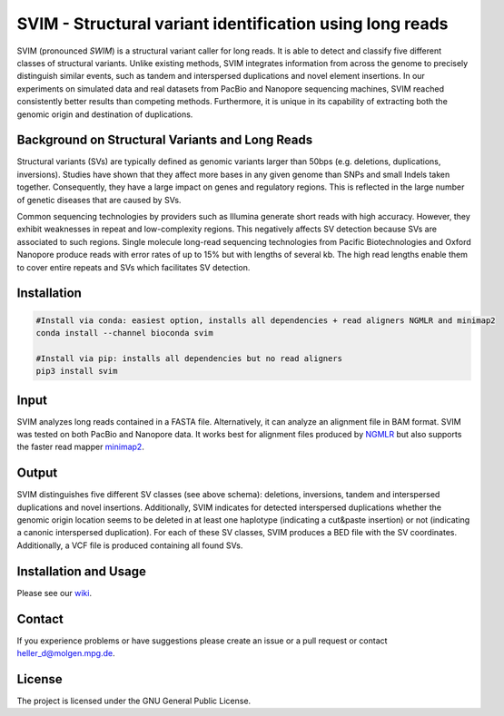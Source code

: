 SVIM - Structural variant identification using long reads
=========================================================

.. image:: https://badge.fury.io/py/svim.svg
    :target: https://badge.fury.io/py/svim

.. image:: https://img.shields.io/badge/install%20with-bioconda-brightgreen.svg
    :target: http://bioconda.github.io

SVIM (pronounced *SWIM*) is a structural variant caller for long reads. It is able to detect and classify five different classes of structural variants.  Unlike existing methods, SVIM integrates information from across the genome to precisely distinguish similar events, such as tandem and interspersed duplications and novel element insertions. In our experiments on simulated data and real datasets from PacBio and Nanopore sequencing machines, SVIM reached consistently better results than competing methods. Furthermore, it is unique in its capability of extracting both the genomic origin and destination of duplications.

Background on Structural Variants and Long Reads
------------------------------------------------

.. image:: https://raw.githubusercontent.com/eldariont/svim/master/docs/SVclasses.png
    :align: center

Structural variants (SVs) are typically defined as genomic variants larger than 50bps (e.g. deletions, duplications, inversions). Studies have shown that they affect more bases in any given genome than SNPs and small Indels taken together. Consequently, they have a large impact on genes and regulatory regions. This is reflected in the large number of genetic diseases that are caused by SVs.

Common sequencing technologies by providers such as Illumina generate short reads with high accuracy. However, they exhibit weaknesses in repeat and low-complexity regions. This negatively affects SV detection because SVs are associated to such regions. Single molecule long-read sequencing technologies from Pacific Biotechnologies and Oxford Nanopore produce reads with error rates of up to 15% but with lengths of several kb. The high read lengths enable them to cover entire repeats and SVs which facilitates SV detection.

Installation
------------

.. code-block:: bash

    #Install via conda: easiest option, installs all dependencies + read aligners NGMLR and minimap2
    conda install --channel bioconda svim

    #Install via pip: installs all dependencies but no read aligners
    pip3 install svim


Input
-----

SVIM analyzes long reads contained in a FASTA file. Alternatively, it can analyze an alignment file in BAM format. SVIM was tested on both PacBio and Nanopore data. It works best for alignment files produced by `NGMLR <https://github.com/philres/ngmlr>`_ but also supports the faster read mapper `minimap2 <https://github.com/lh3/minimap2>`_.

Output
------

SVIM distinguishes five different SV classes (see above schema): deletions, inversions, tandem and interspersed duplications and novel insertions. Additionally, SVIM indicates for detected interspersed duplications whether the genomic origin location seems to be deleted in at least one haplotype (indicating a cut&paste insertion) or not (indicating a canonic interspersed duplication). For each of these SV classes, SVIM produces a BED file with the SV coordinates. Additionally, a VCF file is produced containing all found SVs.

Installation and Usage
----------------------

Please see our `wiki <https://github.com/eldariont/svim/wiki>`_.

Contact
-------

If you experience problems or have suggestions please create an issue or a pull request or contact heller_d@molgen.mpg.de.

License
-------

The project is licensed under the GNU General Public License.
